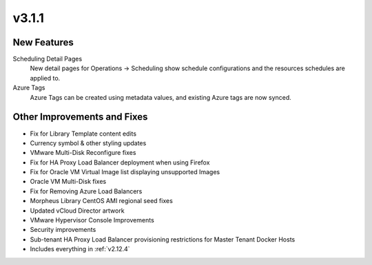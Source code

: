 v3.1.1
======

New Features
------------

Scheduling Detail Pages
  New detail pages for Operations -> Scheduling show schedule configurations and the resources schedules are applied to.

Azure Tags
  Azure Tags can be created using metadata values, and existing Azure tags are now synced.

Other Improvements and Fixes
----------------------------

- Fix for Library Template content edits
- Currency symbol & other styling updates
- VMware Multi-Disk Reconfigure fixes
- Fix for HA Proxy Load Balancer deployment when using Firefox
- Fix for Oracle VM Virtual Image list displaying unsupported Images
- Oracle VM Multi-Disk fixes
- Fix for Removing Azure Load Balancers
- Morpheus Library CentOS AMI regional seed fixes
- Updated vCloud Director artwork
- VMware Hypervisor Console Improvements
- Security improvements
- Sub-tenant HA Proxy Load Balancer provisioning restrictions for Master Tenant Docker Hosts
- Includes everything in :ref:`v2.12.4`
